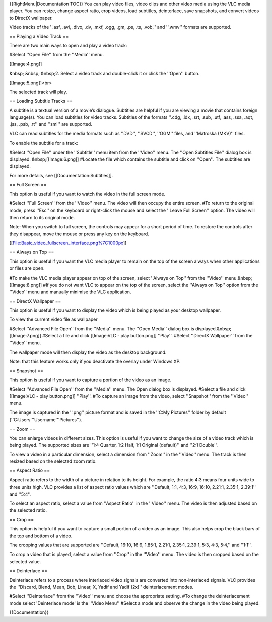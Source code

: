 {{RightMenu|Documentation TOC}} You can play video files, video clips
and other video media using the VLC media player. You can resize, change
aspect ratio, crop videos, load subtitles, deinterlace, save snapshots,
and convert videos to DirectX wallpaper.

Video tracks of the ''.asf, .avi, .divx, .dv, .mxf, .ogg, .gm, .ps, .ts,
.vob,'' and ''.wmv'' formats are supported.

== Playing a Video Track ==

There are two main ways to open and play a video track:

#Select ''Open File'' from the ''Media'' menu.

[[Image:4.png]]

&nbsp; &nbsp; &nbsp;2. Select a video track and double-click it or click
the ''Open'' button.

[[Image:5.png]]<br>

The selected track will play.

== Loading Subtitle Tracks ==

A subtitle is a textual version of a movie’s dialogue. Subtitles are
helpful if you are viewing a movie that contains foreign language(s).
You can load subtitles for video tracks. Subtitles of the formats
''.cdg, .idx, .srt, .sub, .utf, .ass, .ssa, .aqt, .jss, .psb, .rt'' and
''smi'' are supported.

VLC can read subtitles for the media formats such as ''DVD'', ''SVCD'',
''OGM'' files, and ''Matroska (MKV)'' files.

To enable the subtitle for a track:

#Select ''Open File'' under the ''Subtitle'' menu item from the
''Video'' menu. The ''Open Subtitles File'' dialog box is displayed.
&nbsp;[[Image:6.png]] #Locate the file which contains the subtitle and
click on ''Open''. The subtitles are displayed.

For more details, see [[Documentation:Subtitles]].

== Full Screen ==

This option is useful if you want to watch the video in the full screen
mode.

#Select ''Full Screen'' from the ''Video'' menu. The video will then
occupy the entire screen. #To return to the original mode, press ''Esc''
on the keyboard or right-click the mouse and select the ''Leave Full
Screen'' option. The video will then return to its original mode.

Note: When you switch to full screen, the controls may appear for a
short period of time. To restore the controls after they disappear, move
the mouse or press any key on the keyboard.

[[File:Basic_video_fullscreen_interface.png%7C1000px]]

== Always on Top ==

This option is useful if you want the VLC media player to remain on the
top of the screen always when other applications or files are open.

#To make the VLC media player appear on top of the screen, select
''Always on Top'' from the ''Video'' menu.&nbsp;[[Image:8.png]] #If you
do not want VLC to appear on the top of the screen, select the ''Always
on Top'' option from the ''Video'' menu and manually minimise the VLC
application.

== DirectX Wallpaper ==

This option is useful if you want to display the video which is being
played as your desktop wallpaper.

To view the current video file as wallpaper

#Select ''Advanced File Open'' from the ''Media'' menu. The ''Open
Media'' dialog box is displayed.&nbsp;[[Image:7.png]] #Select a file and
click [[Image:VLC - play button.png]] ''Play''. #Select ''DirectX
Wallpaper'' from the ''Video'' menu.

The wallpaper mode will then display the video as the desktop
background.

Note: that this feature works only if you deactivate the overlay under
Windows XP.

== Snapshot ==

This option is useful if you want to capture a portion of the video as
an image.

#Select ''Advanced File Open'' from the ''Media'' menu. The Open dialog
box is displayed. #Select a file and click [[Image:VLC - play
button.png]] ''Play''. #To capture an image from the video, select
''Snapshot'' from the ''Video'' menu.

The image is captured in the ''.png'' picture format and is saved in the
''C:My Pictures'' folder by default (''C:Users'''Username'''Pictures'').

== Zoom ==

You can enlarge videos in different sizes. This option is useful if you
want to change the size of a video track which is being played. The
supported sizes are ''1:4 Quarter, 1:2 Half, 1:1 Original (default)''
and ''2:1 Double''.

To view a video in a particular dimension, select a dimension from
''Zoom'' in the ''Video'' menu. The track is then resized based on the
selected zoom ratio.

== Aspect Ratio ==

Aspect ratio refers to the width of a picture in relation to its height.
For example, the ratio 4:3 means four units wide to three units high.
VLC provides a list of aspect ratio values which are ''Default, 1:1,
4:3, 16:9, 16:10, 2.21:1, 2.35:1, 2.39:1'' and ''5:4''.

To select an aspect ratio, select a value from ''Aspect Ratio'' in the
''Video'' menu. The video is then adjusted based on the selected ratio.

== Crop ==

This option is helpful if you want to capture a small portion of a video
as an image. This also helps crop the black bars of the top and bottom
of a video.

The cropping values that are supported are ''Default, 16:10, 16:9,
1.85:1, 2.21:1, 2.35:1, 2.39:1, 5:3, 4:3, 5:4,'' and ''1:1''.

To crop a video that is played, select a value from ''Crop'' in the
''Video'' menu. The video is then cropped based on the selected value.

== Deinterlace ==

Deinterlace refers to a process where interlaced video signals are
converted into non-interlaced signals. VLC provides the ''Discard,
Blend, Mean, Bob, Linear, X, Yadif and Yadif (2x)'' deinterlacement
modes.

#Select ''Deinterlace'' from the ''Video'' menu and choose the
appropriate setting. #To change the deinterlacement mode select
'Deinterlace mode' is the ''Video Menu'' #Select a mode and observe the
change in the video being played.

{{Documentation}}

